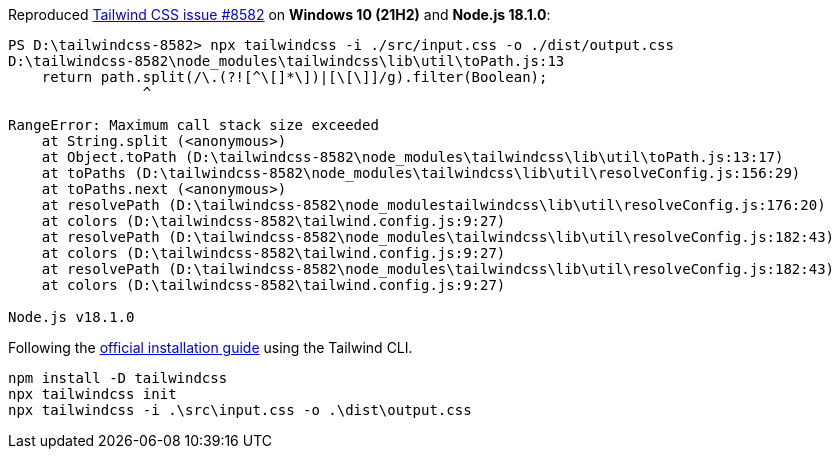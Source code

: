 Reproduced https://github.com/tailwindlabs/tailwindcss/issues/8582[Tailwind CSS issue #8582] on *Windows 10 (21H2)* and *Node.js 18.1.0*:

----
PS D:\tailwindcss-8582> npx tailwindcss -i ./src/input.css -o ./dist/output.css
D:\tailwindcss-8582\node_modules\tailwindcss\lib\util\toPath.js:13
    return path.split(/\.(?![^\[]*\])|[\[\]]/g).filter(Boolean);
                ^

RangeError: Maximum call stack size exceeded
    at String.split (<anonymous>)
    at Object.toPath (D:\tailwindcss-8582\node_modules\tailwindcss\lib\util\toPath.js:13:17)
    at toPaths (D:\tailwindcss-8582\node_modules\tailwindcss\lib\util\resolveConfig.js:156:29)
    at toPaths.next (<anonymous>)
    at resolvePath (D:\tailwindcss-8582\node_modulestailwindcss\lib\util\resolveConfig.js:176:20)
    at colors (D:\tailwindcss-8582\tailwind.config.js:9:27)
    at resolvePath (D:\tailwindcss-8582\node_modules\tailwindcss\lib\util\resolveConfig.js:182:43)
    at colors (D:\tailwindcss-8582\tailwind.config.js:9:27)
    at resolvePath (D:\tailwindcss-8582\node_modules\tailwindcss\lib\util\resolveConfig.js:182:43)
    at colors (D:\tailwindcss-8582\tailwind.config.js:9:27)

Node.js v18.1.0
----

Following the https://tailwindcss.com/docs/installation[official installation guide] using the Tailwind CLI.

----
npm install -D tailwindcss
npx tailwindcss init
npx tailwindcss -i .\src\input.css -o .\dist\output.css
----
